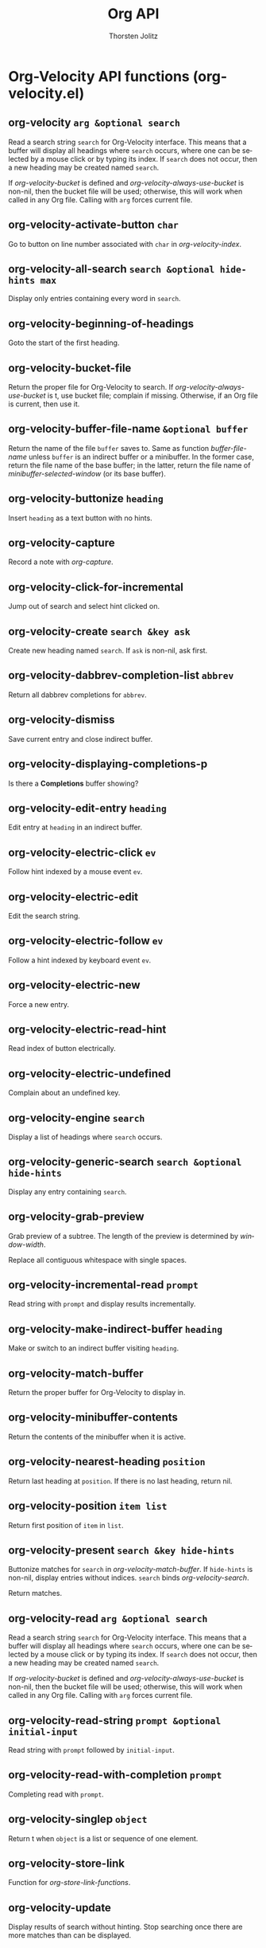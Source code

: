 #+OPTIONS:    H:3 num:nil toc:2 \n:nil @:t ::t |:t ^:{} -:t f:t *:t TeX:t LaTeX:t skip:nil d:(HIDE) tags:not-in-toc
#+STARTUP:    align fold nodlcheck hidestars oddeven lognotestate hideblocks
#+SEQ_TODO:   TODO(t) INPROGRESS(i) WAITING(w@) | DONE(d) CANCELED(c@)
#+TAGS:       Write(w) Update(u) Fix(f) Check(c) noexport(n)
#+TITLE:      Org API
#+AUTHOR:     Thorsten Jolitz
#+EMAIL:      tjolitz [at] gmail [dot] com
#+LANGUAGE:   en
#+STYLE:      <style type="text/css">#outline-container-introduction{ clear:both; }</style>
#+LINK_UP:    index.html
#+LINK_HOME:  http://orgmode.org/worg/
#+EXPORT_EXCLUDE_TAGS: noexport

* Org-Velocity API functions (org-velocity.el)
** org-velocity =arg &optional search=

Read a search string =search= for Org-Velocity interface.
This means that a buffer will display all headings where =search=
occurs, where one can be selected by a mouse click or by typing
its index.  If =search= does not occur, then a new heading may be
created named =search=.

If /org-velocity-bucket/ is defined and
/org-velocity-always-use-bucket/ is non-nil, then the bucket file
will be used; otherwise, this will work when called in any Org
file. Calling with =arg= forces current file.


** org-velocity-activate-button =char=

Go to button on line number associated with =char= in /org-velocity-index/.


** org-velocity-all-search =search &optional hide-hints max=

Display only entries containing every word in =search=.


** org-velocity-beginning-of-headings  

Goto the start of the first heading.


** org-velocity-bucket-file  

Return the proper file for Org-Velocity to search.
If /org-velocity-always-use-bucket/ is t, use bucket file;
complain if missing. Otherwise, if an Org file is current, then
use it.


** org-velocity-buffer-file-name =&optional buffer=

Return the name of the file =buffer= saves to.
Same as function /buffer-file-name/ unless =buffer= is an indirect
buffer or a minibuffer. In the former case, return the file name
of the base buffer; in the latter, return the file name of
/minibuffer-selected-window/ (or its base buffer).


** org-velocity-buttonize =heading=

Insert =heading= as a text button with no hints.


** org-velocity-capture  

Record a note with /org-capture/.


** org-velocity-click-for-incremental  

Jump out of search and select hint clicked on.


** org-velocity-create =search &key ask=

Create new heading named =search=.
If =ask= is non-nil, ask first.


** org-velocity-dabbrev-completion-list =abbrev=

Return all dabbrev completions for =abbrev=.


** org-velocity-dismiss  

Save current entry and close indirect buffer.


** org-velocity-displaying-completions-p  

Is there a *Completions* buffer showing?


** org-velocity-edit-entry =heading=

Edit entry at =heading= in an indirect buffer.


** org-velocity-electric-click =ev=

Follow hint indexed by a mouse event =ev=.


** org-velocity-electric-edit  

Edit the search string.


** org-velocity-electric-follow =ev=

Follow a hint indexed by keyboard event =ev=.


** org-velocity-electric-new  

Force a new entry.


** org-velocity-electric-read-hint  

Read index of button electrically.


** org-velocity-electric-undefined  

Complain about an undefined key.


** org-velocity-engine =search=

Display a list of headings where =search= occurs.


** org-velocity-generic-search =search &optional hide-hints=

Display any entry containing =search=.


** org-velocity-grab-preview  

Grab preview of a subtree.
The length of the preview is determined by /window-width/.

Replace all contiguous whitespace with single spaces.


** org-velocity-incremental-read =prompt=

Read string with =prompt= and display results incrementally.


** org-velocity-make-indirect-buffer =heading=

Make or switch to an indirect buffer visiting =heading=.


** org-velocity-match-buffer  

Return the proper buffer for Org-Velocity to display in.


** org-velocity-minibuffer-contents  

Return the contents of the minibuffer when it is active.


** org-velocity-nearest-heading =position=

Return last heading at =position=.
If there is no last heading, return nil.


** org-velocity-position =item list=

Return first position of =item= in =list=.


** org-velocity-present =search &key hide-hints=

Buttonize matches for =search= in /org-velocity-match-buffer/.
If =hide-hints= is non-nil, display entries without indices. =search=
binds /org-velocity-search/.

Return matches.


** org-velocity-read =arg &optional search=

Read a search string =search= for Org-Velocity interface.
This means that a buffer will display all headings where =search=
occurs, where one can be selected by a mouse click or by typing
its index.  If =search= does not occur, then a new heading may be
created named =search=.

If /org-velocity-bucket/ is defined and
/org-velocity-always-use-bucket/ is non-nil, then the bucket file
will be used; otherwise, this will work when called in any Org
file. Calling with =arg= forces current file.


** org-velocity-read-string =prompt &optional initial-input=

Read string with =prompt= followed by =initial-input=.


** org-velocity-read-with-completion =prompt=

Completing read with =prompt=.


** org-velocity-singlep =object=

Return t when =object= is a list or sequence of one element.


** org-velocity-store-link  

Function for /org-store-link-functions/.


** org-velocity-update  

Display results of search without hinting.
Stop searching once there are more matches than can be displayed.
